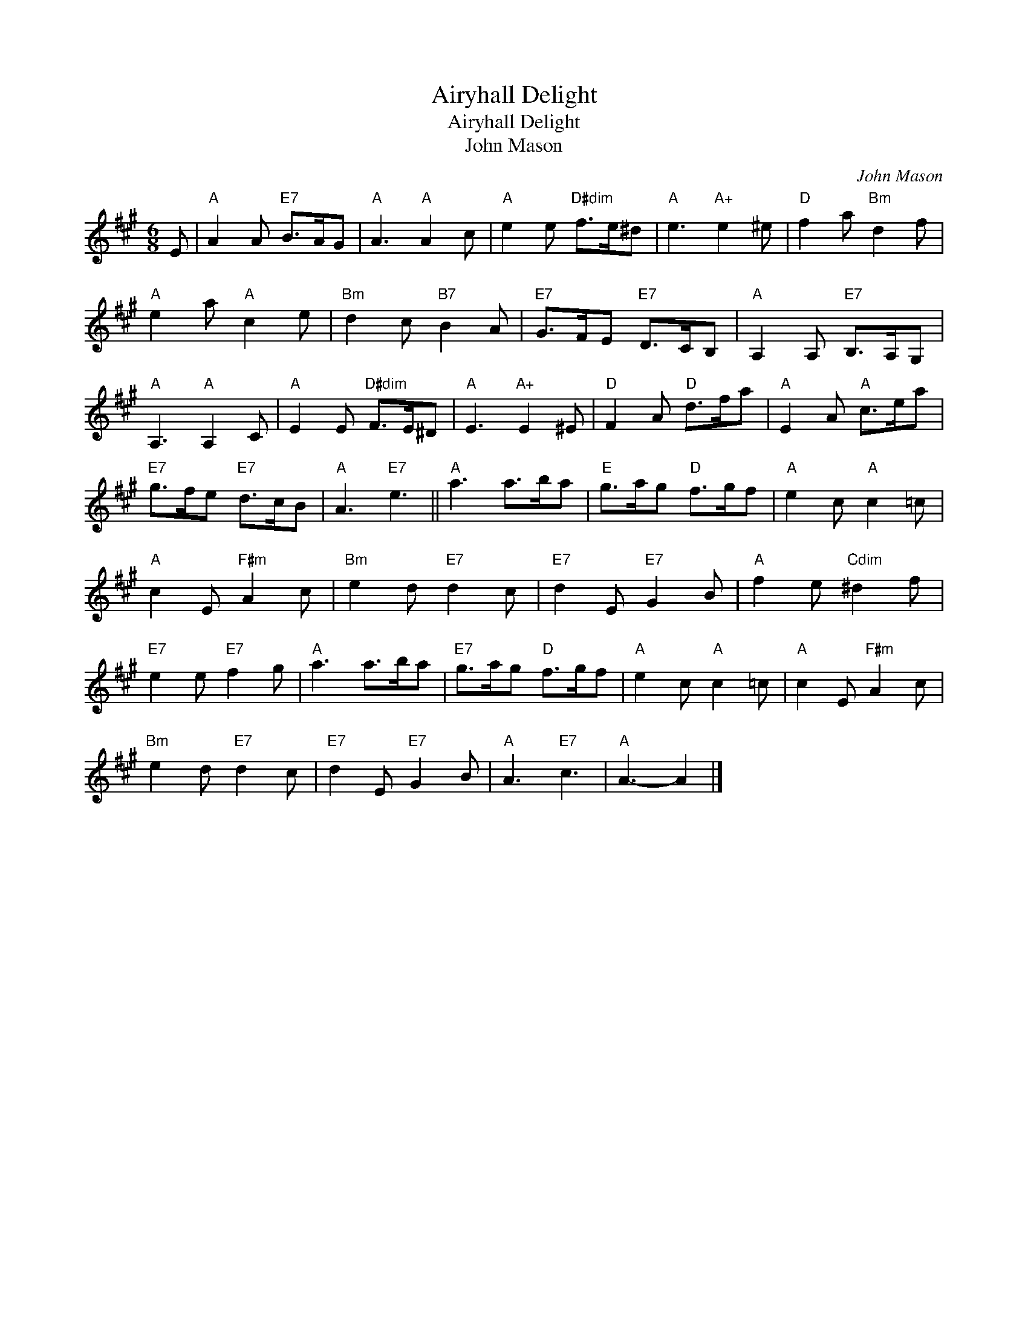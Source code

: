 X:1
T:Airyhall Delight
T:Airyhall Delight
T:John Mason
C:John Mason
L:1/8
M:6/8
K:A
V:1 treble 
V:1
 E |"A" A2 A"E7" B>AG |"A" A3"A" A2 c |"A" e2 e"D#dim" f>e^d |"A" e3"A+" e2 ^e |"D" f2 a"Bm" d2 f | %6
"A" e2 a"A" c2 e |"Bm" d2 c"B7" B2 A |"E7" G>FE"E7" D>CB, |"A" A,2 A,"E7" B,>A,G, | %10
"A" A,3"A" A,2 C |"A" E2 E"D#dim" F>E^D |"A" E3"A+" E2 ^E |"D" F2 A"D" d>fa |"A" E2 A"A" c>ea | %15
"E7" g>fe"E7" d>cB |"A" A3"E7" e3 ||"A" a3 a>ba |"E" g>ag"D" f>gf |"A" e2 c"A" c2 =c | %20
"A" c2 E"F#m" A2 c |"Bm" e2 d"E7" d2 c |"E7" d2 E"E7" G2 B |"A" f2 e"Cdim" ^d2 f | %24
"E7" e2 e"E7" f2 g |"A" a3 a>ba |"E7" g>ag"D" f>gf |"A" e2 c"A" c2 =c |"A" c2 E"F#m" A2 c | %29
"Bm" e2 d"E7" d2 c |"E7" d2 E"E7" G2 B |"A" A3"E7" c3 |"A" A3- A2 |] %33

